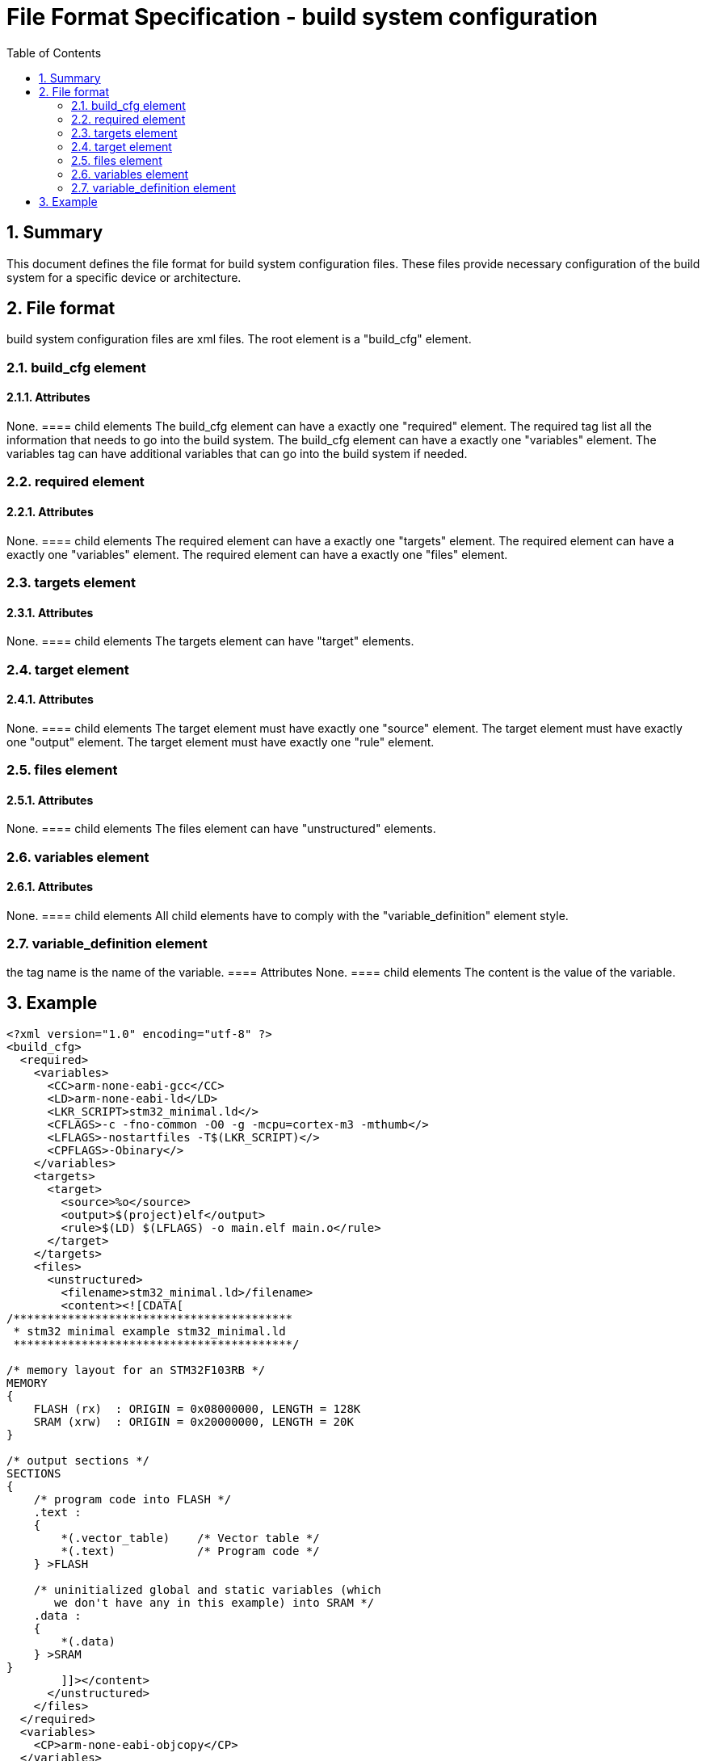 File Format Specification - build system configuration
======================================================
:toc:
:numbered:
:showcomments:

== Summary
This document defines the file format for build system configuration files.
These files provide necessary configuration of the build system for a specific device or architecture.

== File format
build system configuration files are xml files. The root element is a "build_cfg" element.

=== build_cfg element
==== Attributes
None.
==== child elements
The build_cfg element can have a exactly one "required" element. The required tag list all the information that needs to go into the build system.
The build_cfg element can have a exactly one "variables" element. The variables tag can have additional variables that can go into the build system if needed.

=== required element
==== Attributes
None.
==== child elements
The required element can have a exactly one "targets" element.
The required element can have a exactly one "variables" element.
The required element can have a exactly one "files" element.

=== targets element
==== Attributes
None.
==== child elements
The targets element can have "target" elements.

=== target element
==== Attributes
None.
==== child elements
The target element must have exactly one "source" element.
The target element must have exactly one "output" element.
The target element must have exactly one "rule" element.

=== files element
==== Attributes
None.
==== child elements
The files element can have "unstructured" elements.


=== variables element
==== Attributes
None.
==== child elements
All child elements have to comply with the "variable_definition" element style.

=== variable_definition element
the tag name is the name of the variable.
==== Attributes
None.
==== child elements
The content is the value of the variable.

== Example

[source,xml]
----
<?xml version="1.0" encoding="utf-8" ?>
<build_cfg>
  <required>
    <variables>
      <CC>arm-none-eabi-gcc</CC>
      <LD>arm-none-eabi-ld</LD>
      <LKR_SCRIPT>stm32_minimal.ld</>
      <CFLAGS>-c -fno-common -O0 -g -mcpu=cortex-m3 -mthumb</>
      <LFLAGS>-nostartfiles -T$(LKR_SCRIPT)</>
      <CPFLAGS>-Obinary</>
    </variables>
    <targets>
      <target>
        <source>%o</source>
        <output>$(project)elf</output>
        <rule>$(LD) $(LFLAGS) -o main.elf main.o</rule>
      </target>
    </targets>
    <files>
      <unstructured>
        <filename>stm32_minimal.ld>/filename>
        <content><![CDATA[
/*****************************************
 * stm32 minimal example stm32_minimal.ld
 *****************************************/

/* memory layout for an STM32F103RB */
MEMORY
{
    FLASH (rx)  : ORIGIN = 0x08000000, LENGTH = 128K
    SRAM (xrw)  : ORIGIN = 0x20000000, LENGTH = 20K
}

/* output sections */
SECTIONS
{
    /* program code into FLASH */
    .text :
    {
        *(.vector_table)    /* Vector table */
        *(.text)            /* Program code */
    } >FLASH

    /* uninitialized global and static variables (which
       we don't have any in this example) into SRAM */
    .data :
    {
        *(.data)
    } >SRAM
}
        ]]></content>
      </unstructured>
    </files>
  </required>
  <variables>
    <CP>arm-none-eabi-objcopy</CP>
  </variables>
</build_cfg>
----
